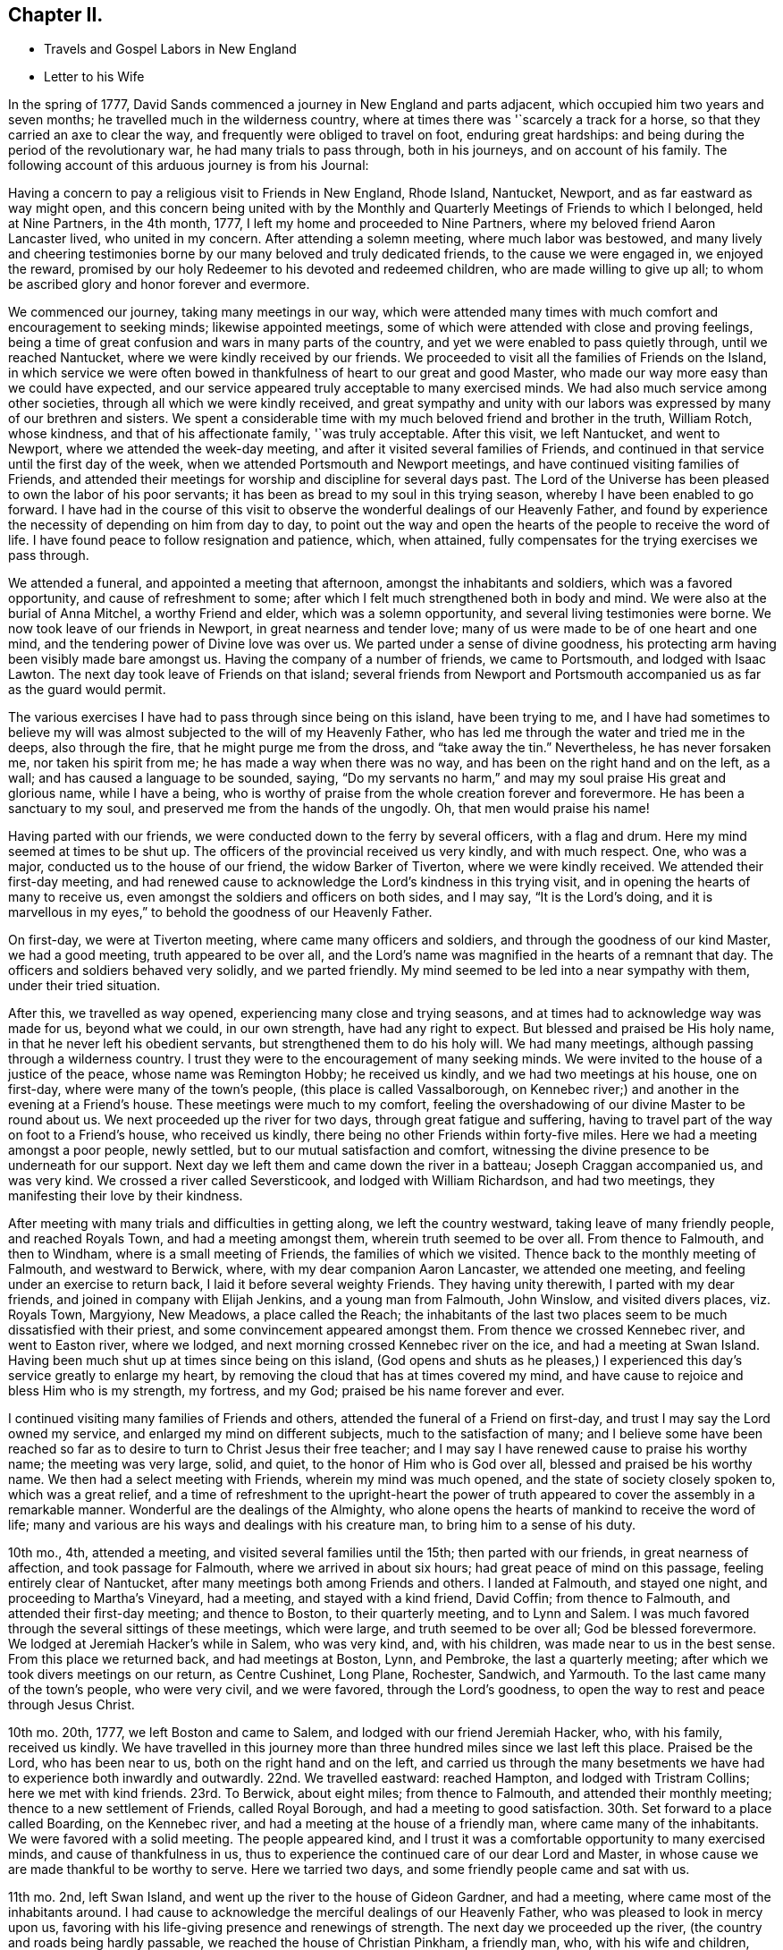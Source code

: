 == Chapter II.

[.chapter-synopsis]
* Travels and Gospel Labors in New England
* Letter to his Wife

In the spring of 1777, David Sands commenced a journey in New England and parts adjacent,
which occupied him two years and seven months;
he travelled much in the wilderness country,
where at times there was '`scarcely a track for a horse,
so that they carried an axe to clear the way,
and frequently were obliged to travel on foot, enduring great hardships:
and being during the period of the revolutionary war, he had many trials to pass through,
both in his journeys, and on account of his family.
The following account of this arduous journey is from his Journal:

Having a concern to pay a religious visit to Friends in New England, Rhode Island,
Nantucket, Newport, and as far eastward as way might open,
and this concern being united with by the Monthly
and Quarterly Meetings of Friends to which I belonged,
held at Nine Partners, in the 4th month, 1777,
I left my home and proceeded to Nine Partners,
where my beloved friend Aaron Lancaster lived, who united in my concern.
After attending a solemn meeting, where much labor was bestowed,
and many lively and cheering testimonies borne by
our many beloved and truly dedicated friends,
to the cause we were engaged in, we enjoyed the reward,
promised by our holy Redeemer to his devoted and redeemed children,
who are made willing to give up all;
to whom be ascribed glory and honor forever and evermore.

We commenced our journey, taking many meetings in our way,
which were attended many times with much comfort and encouragement to seeking minds;
likewise appointed meetings, some of which were attended with close and proving feelings,
being a time of great confusion and wars in many parts of the country,
and yet we were enabled to pass quietly through, until we reached Nantucket,
where we were kindly received by our friends.
We proceeded to visit all the families of Friends on the Island,
in which service we were often bowed in thankfulness
of heart to our great and good Master,
who made our way more easy than we could have expected,
and our service appeared truly acceptable to many exercised minds.
We had also much service among other societies,
through all which we were kindly received,
and great sympathy and unity with our labors was
expressed by many of our brethren and sisters.
We spent a considerable time with my much beloved friend and brother in the truth,
William Rotch, whose kindness, and that of his affectionate family,
'`was truly acceptable.
After this visit, we left Nantucket, and went to Newport,
where we attended the week-day meeting, and after it visited several families of Friends,
and continued in that service until the first day of the week,
when we attended Portsmouth and Newport meetings,
and have continued visiting families of Friends,
and attended their meetings for worship and discipline for several days past.
The Lord of the Universe has been pleased to own the labor of his poor servants;
it has been as bread to my soul in this trying season,
whereby I have been enabled to go forward.
I have had in the course of this visit to observe
the wonderful dealings of our Heavenly Father,
and found by experience the necessity of depending on him from day to day,
to point out the way and open the hearts of the people to receive the word of life.
I have found peace to follow resignation and patience, which, when attained,
fully compensates for the trying exercises we pass through.

We attended a funeral, and appointed a meeting that afternoon,
amongst the inhabitants and soldiers, which was a favored opportunity,
and cause of refreshment to some;
after which I felt much strengthened both in body and mind.
We were also at the burial of Anna Mitchel, a worthy Friend and elder,
which was a solemn opportunity, and several living testimonies were borne.
We now took leave of our friends in Newport, in great nearness and tender love;
many of us were made to be of one heart and one mind,
and the tendering power of Divine love was over us.
We parted under a sense of divine goodness,
his protecting arm having been visibly made bare amongst us.
Having the company of a number of friends, we came to Portsmouth,
and lodged with Isaac Lawton.
The next day took leave of Friends on that island;
several friends from Newport and Portsmouth accompanied
us as far as the guard would permit.

The various exercises I have had to pass through since being on this island,
have been trying to me,
and I have had sometimes to believe my will was almost
subjected to the will of my Heavenly Father,
who has led me through the water and tried me in the deeps, also through the fire,
that he might purge me from the dross, and "`take away the tin.`"
Nevertheless, he has never forsaken me, nor taken his spirit from me;
he has made a way when there was no way, and has been on the right hand and on the left,
as a wall; and has caused a language to be sounded, saying,
"`Do my servants no harm,`" and may my soul praise His great and glorious name,
while I have a being,
who is worthy of praise from the whole creation forever and forevermore.
He has been a sanctuary to my soul, and preserved me from the hands of the ungodly.
Oh, that men would praise his name!

Having parted with our friends, we were conducted down to the ferry by several officers,
with a flag and drum.
Here my mind seemed at times to be shut up.
The officers of the provincial received us very kindly, and with much respect.
One, who was a major, conducted us to the house of our friend,
the widow Barker of Tiverton, where we were kindly received.
We attended their first-day meeting,
and had renewed cause to acknowledge the Lord`'s kindness in this trying visit,
and in opening the hearts of many to receive us,
even amongst the soldiers and officers on both sides, and I may say,
"`It is the Lord`'s doing,
and it is marvellous in my eyes,`" to behold the goodness of our Heavenly Father.

On first-day, we were at Tiverton meeting, where came many officers and soldiers,
and through the goodness of our kind Master, we had a good meeting,
truth appeared to be over all,
and the Lord`'s name was magnified in the hearts of a remnant that day.
The officers and soldiers behaved very solidly, and we parted friendly.
My mind seemed to be led into a near sympathy with them, under their tried situation.

After this, we travelled as way opened, experiencing many close and trying seasons,
and at times had to acknowledge way was made for us, beyond what we could,
in our own strength, have had any right to expect.
But blessed and praised be His holy name, in that he never left his obedient servants,
but strengthened them to do his holy will.
We had many meetings, although passing through a wilderness country.
I trust they were to the encouragement of many seeking minds.
We were invited to the house of a justice of the peace, whose name was Remington Hobby;
he received us kindly, and we had two meetings at his house, one on first-day,
where were many of the town`'s people, (this place is called Vassalborough,
on Kennebec river;) and another in the evening at a Friend`'s house.
These meetings were much to my comfort,
feeling the overshadowing of our divine Master to be round about us.
We next proceeded up the river for two days, through great fatigue and suffering,
having to travel part of the way on foot to a Friend`'s house, who received us kindly,
there being no other Friends within forty-five miles.
Here we had a meeting amongst a poor people, newly settled,
but to our mutual satisfaction and comfort,
witnessing the divine presence to be underneath for our support.
Next day we left them and came down the river in a batteau;
Joseph Craggan accompanied us, and was very kind.
We crossed a river called Seversticook, and lodged with William Richardson,
and had two meetings, they manifesting their love by their kindness.

After meeting with many trials and difficulties in getting along,
we left the country westward, taking leave of many friendly people,
and reached Royals Town, and had a meeting amongst them,
wherein truth seemed to be over all.
From thence to Falmouth, and then to Windham, where is a small meeting of Friends,
the families of which we visited.
Thence back to the monthly meeting of Falmouth, and westward to Berwick, where,
with my dear companion Aaron Lancaster, we attended one meeting,
and feeling under an exercise to return back, I laid it before several weighty Friends.
They having unity therewith, I parted with my dear friends,
and joined in company with Elijah Jenkins, and a young man from Falmouth, John Winslow,
and visited divers places, viz. Royals Town, Margyiony, New Meadows,
a place called the Reach;
the inhabitants of the last two places seem to be much dissatisfied with their priest,
and some convincement appeared amongst them.
From thence we crossed Kennebec river, and went to Easton river, where we lodged,
and next morning crossed Kennebec river on the ice, and had a meeting at Swan Island.
Having been much shut up at times since being on this island,
(God opens and shuts as he pleases,) I experienced
this day`'s service greatly to enlarge my heart,
by removing the cloud that has at times covered my mind,
and have cause to rejoice and bless Him who is my strength, my fortress, and my God;
praised be his name forever and ever.

I continued visiting many families of Friends and others,
attended the funeral of a Friend on first-day,
and trust I may say the Lord owned my service,
and enlarged my mind on different subjects, much to the satisfaction of many;
and I believe some have been reached so far as to
desire to turn to Christ Jesus their free teacher;
and I may say I have renewed cause to praise his worthy name; the meeting was very large,
solid, and quiet, to the honor of Him who is God over all,
blessed and praised be his worthy name.
We then had a select meeting with Friends, wherein my mind was much opened,
and the state of society closely spoken to, which was a great relief,
and a time of refreshment to the upright-heart the power of truth
appeared to cover the assembly in a remarkable manner.
Wonderful are the dealings of the Almighty,
who alone opens the hearts of mankind to receive the word of life;
many and various are his ways and dealings with his creature man,
to bring him to a sense of his duty.

10th mo., 4th, attended a meeting, and visited several families until the 15th;
then parted with our friends, in great nearness of affection,
and took passage for Falmouth, where we arrived in about six hours;
had great peace of mind on this passage, feeling entirely clear of Nantucket,
after many meetings both among Friends and others.
I landed at Falmouth, and stayed one night, and proceeding to Martha`'s Vineyard,
had a meeting, and stayed with a kind friend, David Coffin; from thence to Falmouth,
and attended their first-day meeting; and thence to Boston, to their quarterly meeting,
and to Lynn and Salem.
I was much favored through the several sittings of these meetings, which were large,
and truth seemed to be over all; God be blessed forevermore.
We lodged at Jeremiah Hacker`'s while in Salem, who was very kind, and,
with his children, was made near to us in the best sense.
From this place we returned back, and had meetings at Boston, Lynn, and Pembroke,
the last a quarterly meeting; after which we took divers meetings on our return,
as Centre Cushinet, Long Plane, Rochester, Sandwich, and Yarmouth.
To the last came many of the town`'s people, who were very civil, and we were favored,
through the Lord`'s goodness, to open the way to rest and peace through Jesus Christ.

10th mo.
20th, 1777, we left Boston and came to Salem, and lodged with our friend Jeremiah Hacker,
who, with his family, received us kindly.
We have travelled in this journey more than three
hundred miles since we last left this place.
Praised be the Lord, who has been near to us, both on the right hand and on the left,
and carried us through the many besetments we have
had to experience both inwardly and outwardly.
22nd. We travelled eastward: reached Hampton, and lodged with Tristram Collins;
here we met with kind friends.
23rd. To Berwick, about eight miles; from thence to Falmouth,
and attended their monthly meeting; thence to a new settlement of Friends,
called Royal Borough, and had a meeting to good satisfaction.
30th. Set forward to a place called Boarding, on the Kennebec river,
and had a meeting at the house of a friendly man, where came many of the inhabitants.
We were favored with a solid meeting.
The people appeared kind,
and I trust it was a comfortable opportunity to many exercised minds,
and cause of thankfulness in us,
thus to experience the continued care of our dear Lord and Master,
in whose cause we are made thankful to be worthy to serve.
Here we tarried two days, and some friendly people came and sat with us.

11th mo.
2nd, left Swan Island, and went up the river to the house of Gideon Gardner,
and had a meeting, where came most of the inhabitants around.
I had cause to acknowledge the merciful dealings of our Heavenly Father,
who was pleased to look in mercy upon us,
favoring with his life-giving presence and renewings of strength.
The next day we proceeded up the river, (the country and roads being hardly passable,
we reached the house of Christian Pinkham, a friendly man, who,
with his wife and children, received us kindly.
We had a meeting at his house to our comfort: from thence to a settlement,
called Jones`' Plantation, where were some friendly people.
Our meeting was to good satisfaction;
they appeared to be in an humble disposition of mind,
being much alone in a wild new country.

I had many trials as I travelled through the wilderness,
in many parts there being little or no road; but I believe Friends here,
if they keep their places, will increase.
Stayed two days, being unwell, at a house where the wife is a Friend,
but not the husband, though both were very kind and tender of us,
and provided sundry necessaries to take with us for our future use.
We left Swan Island on the ice, and were the first that had passed with horses,
and had a meeting in the evening at Gardner Town, and lodged with Reuben Coben,
whose kind reception was grateful to us.

Here we had a meeting, many attended, and the opportunity was much to satisfaction.
Feeling my mind engaged to proceed, I went up the river,
and found people much rejoiced at my return.
Having reached the place I felt concerned to visit, we appointed a meeting,
but from the great depth of snow, and cold, few attended.
We stayed two days with our kind friend, Jethro Gardner, until first-day,
and had a satisfactory meeting, I trust to our friends also,
as much kindness was expressed.
The next day, went down the river,
feeling our minds drawn to visit sundry families on our way,
in which we had good satisfaction, and great tenderness appeared in many countenances.
The people are poor, and far from any place of worship,
there not being a meetinghouse for near sixty miles.
We had many meetings as we came back, much to our comfort and refreshment,
and many appeared to be convinced of the truth,
whom we part.. ed with in great tenderness.
Being much fatigued by hard travelling,
we rested several days in a town called Vassalborough.
The inhabitants are generally friendly, though much strangers to our society.
We stayed with a friendly man before mentioned, Remington Hobby,
who gave up his house for meetings,
and desired to entertain us as long as we chose to stay.
We lodged at many of their houses, who did the best they were capable of for our comfort,
having had many tender seasons with them.
We parted, under a sense of God`'s goodness in sending us among them,
but finding myself impressed to go back, I gave up to it,
and having delayed the time so long, was obliged to ride against a hard snow-storm,
but was enabled to reach in time enough to hold a meeting; and,
through the goodness of God, we were much favored,
and the name of the Lord was exalted that day.

My concern, in being thus led so singularly where no Friends dwelt,
yet finding no release without returning back, was a great exercise to me,
being almost at times ready to conclude that I was wrong,
but felt satisfied that my kind Master would never fail,
though at times great trials of faith are the lot of his children,
although they may be truly devoted to His service.
Oh, I may say, many were the heart-achings I had to pass through in that wilderness land,
but the Lord supported me under my many exercises, and preserved me,
though many times I was almost in despair,
having had to pass through good report and evil report;
there being those who rose up to oppose and withstand the truth,
but through the power of the Most High they were made willing to acknowledge their error,
and I believe were truly sorrowful.

Elijah Jenkins and Samuel Jones, my companions, here left me,
and I am now accompanied by a young man, whose name is John Winslow.
In one of these meetings, he appeared in a public testimony, much to my comfort,
and to him my heart feels nearly united.
Having had several meetings to satisfaction,
and finding my mind drawn up the same river again, we set off,
but giving way to doubts and fears, I got discouraged, and turned back,
and made my way westward, but in great trouble; sometimes thinking to go back,
at other times ready to think I had stayed too long already.
From the various reports I expected to be imprisoned, as many had threatened it.
I made several stops at different places, to converse with the most leading men,
and had several meetings in my journey, to good satisfaction;
and we got to Falmouth and attended a funeral,
where came some that intended ill against me,
but afterwards they went away well reconciled.
Next day being first-day,
there came more persons in order to examine and form some judgment,
whether it was best to stop me or not, but I understood they went away satisfied.
Thus, having favorable opportunity, through the Lord`'s goodness,
truth was exalted over all.

From thence we went to Goram Town, where I was again examined,
but nothing appearing against me, I appointed a meeting at the house of a friendly man,
who was very kind, and entertained us.
There appeared to be a tender people here, and they were much reached,
the Lord`'s power being manifested in the said meeting, to our mutual comfort.
From thence we set off for Berwick, where I met many near friends;
from thence to Kethera, and lodged with James Neal, a valuable minister.
So to Dover, where I met with my dear companion Aaron Lancaster,
after a separation of ten weeks.
We had to rejoice in the Lord`'s goodness in preserving us through many close trials,
in which our souls had to praise his mercies.
At this monthly meeting were Friends from different parts,
in which we were favored with the renewals of the Father`'s love,
much to the refreshment, I believe, of the living seed.
The business of the meeting was conducted in a good degree of brotherly love and condescension.
Thence we went back to Berwick, and to a place called Philip`'s Town,
where there had not been a Friends`' meeting before; then to Dover again,
where I had an attack of illness, so that my life was almost despaired of,
but through mercy I soon recovered.

After parting with many near Friends we went to Rochester,
and thence to a meeting at Meadsborough; thence back to Rochester: we stayed two days,
and had meetings to our mutual satisfaction and the refreshing of many minds,
through the extending of the Father`'s love.
Here appeared to be many inquiring people, and some in a tender state of mind;
thence we proceeded to Hail`'s Town, a newly settled place,
where were many who had been convinced since Friends settled there,
and who appeared very solid and steadfast.
Thence to Hopkin Town, where we had a meeting, and many attended not of our profession,
who appeared well satisfied, except one person,
who seemed to cavil at something that had been said;
I having been led to speak from the words of the prophet wherein
he signified a dissolution of the old heaven and old earth,
and a new heaven and a new earth being created, wherein dwelleth righteousness;
and being led to express the necessity of this being experienced here in time,
through the melting power of truth on the soul,
which is compared to the refiner`'s fire that separates the dross from the tin,
and takes away the reprobate silver.
This was a matter that had caused great disputes amongst them,
though it was altogether unknown to me from any outward information.

We next went to a place called Pembroke,
where lived a person lately convinced and received amongst Friends.
At this town there had never been a Friends`' meeting; many came in,
and gave solid attention, and the Lord was pleased to favor us with his helping hand,
by which we were enabled to declare the way to the kingdom of God through Christ Jesus,
who is the alone way, the truth, and the life;
by whom many that were heathens came to be renowned Christians,
through attention to Christ the light, that enlightens the children of men;
and leads them that attend to his voice, out of darkness into his marvellous light.
The people appeared tender and well satisfied,
and we parted under a sense of God`'s goodness and love;
many of them signifying their satisfaction and their desires for our preservation.
We now set off for our friend Joshua Falsom`'s, which was forty-four miles distant,
which much exhausted my strength, arriving late at night.
The next day we reached our worthy friend Tristram Collins,
whose wife had travelled much in the work of the ministry.
Next day attended the monthly meeting of Hampton, held at Ambury,
and returned back to T. Collins`'s again.

Here my companion and I had a fresh trial, he finding his mind drawn towards Salem,
and I felt drawings back to Dover monthly meeting.
We parted with hearts filled with love and desires for each other`'s
preservation in the work the Lord might engage us in.
I, in company with several young Friends, rode that day to Dover,
and put up at Hope Scammon`'s, whose kindness towards me was very comfortable.
Many more seemed glad to see us.

After this monthly meeting, which we attended,
I felt a concern on my mind to join a committee to visit delinquent members,
and examine who were proper to be retained, as many had married out,
and there had been a neglect on this account,
their cases not having been attended to agreeably to the order of society,
which service was very exercising to me;
but through the merciful goodness of the Great Master, we were much favored,
as far as I proceeded with them, and the Lord owned both us and the service we were in,
blessed be his most worthy name.
From thence I proceeded to Hampton, in company with a number of Friends,
and attended their monthly meeting, with most of their particular meetings,
to a good degree of satisfaction: there appeared to be a living remnant amongst them.
Here I parted with many dear and tender Friends,
in whom I had often experienced much comfort,
having been nearly united in the best sense.
From thence we proceeded in company with Jonathan Dame,
and were kindly received by my dear friends of Salem,
(having been long absent from them in the Eastern
States,) and attended their first-day meeting,
and met with my dear friend Aaron Lancaster,
who had been engaged visiting the families of Friends
belonging to the said monthly meeting.
Feeling my mind drawn towards this service, I joined my friend,
and had much satisfaction therein; this being accomplished, we took our leave,
after again visiting Boston, it being the third time.
I thought the people appeared in the most humble disposition of mind I had seen them,
and they were very kind towards us; many came to our lodging to sit with us,
and appeared very solid.

Thence we went back to Lynn and to Bolton,
in which meetings I was favored to open some things to the comfort of the honest-hearted,
and to my own confirmation.
I had to remember that the secrets of the Lord are with them who fear him; he opens,
and none can shut from his all-seeing eye: as he sees fit,
he discovers his secrets to them that wait on him.
After our service was accomplished here, we passed to a place called Leicester,
where came divers people not of our Society,
and we were favored with the renewings of ancient strength,
and the Lord`'s power was over all, and the witness in many hearts seemed to be reached,
through the gathering hand of the Lord.
Here we rested a day, and visited some families, wherein I had good service,
and then proceeded on our way to Northbridge,
where we were favored to clear our minds to our mutual comfort,
the Lord`'s power being in dominion.

From thence to Uxbridge, Mendom, Winsocket, and Smithfield old meetinghouse,
in all which we found close labor, but had peace therein to our own souls;
and a concern hav.
ing attended our minds for some days, to return back to Salem quarterly meeting,
which we were made willing to undertake.
We met many of our near and dear friends from the eastward,
whose company and conversation was strengthening to me,
having had to pass through close and trying seasons,
wherein I felt the humbling power of truth to lay the man`'s part as in the dust;
but blessed be Jacob`'s God and Israel`'s preserver and deliverer,
who raised me as from the earth, and put a new song into my mouth,
even praise forevermore: and he owned us with his ancient love,
through the several sittings of this quarterly meeting,
and also two meetings held at Lynn,
where the Lord appeared to the comfort of a living remnant,
many of whom appeared concerned for the prosperity of Zion.
Having at times had a drawing on my mind to return eastward, since I left those parts,
which now returned with a pressing concern,
but which was very proving to me to have to give up to,
having had so many trying seasons in the eastern country, and spent much time there;
also, the consideration of having been long from home, added to my exercise,
though I have been enabled to submit all to His protecting
hand who required this service of me.
I parted with many of my kind friends at Salem,
and proceeded in company with my dear friends Mehetabel Jenkins and Hope Scammon,
(widow.) We had two meetings at Amsberry, where came many people not of our profession,
and we had a comfortable time, much to my satisfaction,
and to the comfort of the faithful.

[.offset]
+++[+++The following letter to his wife, dated from Salem,
affords living evidence of his faith and patience,
and of the many trials he was called to endure about this period:]

[.embedded-content-document.letter]
--

[.salutation]
My Dear Wife and Bosom Friend--

It is long since I have had an opportunity of writing to thee,
though I have been favored to receive comfortable accounts from thee,
which have been truly consoling in my retired walks and lonely moments,
when thou and my dear children are brought feelingly to my remembrance,
and a renewed confidence in the Divine promise--I will be a father to the fatherless,
and a husband to the widow.
I am sensible at times that thou art one that almost lays claim to that appellation.

I am not prepared at present to give thee a particular account of my travels;
but may inform thee,
that I have spent part of the fall and most of the
winter among a people not of our profession,
many of whom received me very kindly, and my testimony also,
which made them feel near to me, and their hearts and houses are open to receive Friends.
I have an untrodden path to tread,
where no Friends have before travelled in the work of the ministry.
I have passed through many towns where there are no religious meetings of any sort,
and as the Lord hath led me through this wilderness land,
he has preserved me through the cold, and in sickness and health,
and through every trial, of which I have had many;
at times doubting whether I should ever return to
my native country and other dearest enjoyments;
but I have been enabled to submit all to the Lord`'s disposal, who gave me a being,
and hath blessed me with so many marks of his kindness and tender regard, in whom,
thy confidence, I hope, will not fail.
If there is but a steady eye kept to the hope of reward
which is promised to the faithful who hold out to the end,
which I feel a confident hope may be the happy experience of thee, my beloved companion,
with myself,
and that we may in the Lord`'s right time be permitted to meet where we
can mutually unite in rendering thanksgiving and praise to His holy name,
who is blessed forevermore.
In that love which time or distance cannot change, I most affectionately salute thee,
with my beloved parents and friends,
to whom I feel most sincerely united in the bonds of pure love.

[.signed-section-closing]
Thy affectionate husband,

[.signed-section-signature]
David Sands.

--

[.offset]
+++[+++The journal thus proceeds:]

At Amsberry, there seems to be a tender, seeking people.
From thence we proceeded to Dover, Berwick, Falmouth, and Royalstown,
in which we had many satisfactory meetings; from thence to a place called Small Point,
where had formerly been a settlement of Friends,
who had frequently been visited by travellers, but not keeping faithful, all wasted away,
except one family, who received us kindly,
not having been visited for twenty years by a Friend.
Thence back to George Town, where we had a meeting, also to Long Reach,
where we had another; these were favored meetings, and truth reigned.
Thence to Vassalborough,`' and had two meetings in our way,
and through the extendings of best wisdom we have been preserved through all,
to the praise of His worthy name.
From thence to Jethro Gardner`'s, which we reached with much difficulty,
having been lost in the woods, and had little hope of getting through;
but considering the mountains, hills,
and woods are all the workmanship of Him in whom I trust, my mind was easy.
We were favored to reach our friends, who gladly received us,
and we had one meeting to good satisfaction, here being some convincement.
We had two meetings on our return to Vassalborough,
one amongst a thinly scattered people, also to satisfaction;
and one in a town called Winslow.

After having spent some time in and about Vassalborough, and had many meetings,
wherein the Lord owned his own work, to our mutual comfort and edification,
we parted with many near and dear friends,
under a sense of the goodness of Him that had brought us together.
Thence we went to a new settlement, called Winthrop, where we had divers meetings.
Here were several convincements, and many that appeared to be seeking the right way;
thence back to Holland, where we had a meeting much to our comfort,
the Lord`'s power being over all, and many hearts tendered thereby.
We parted with these tender people in great brokenness of heart,
under a sense of God`'s goodness to us all; from thence to Gardner Town,
where we had a meeting; and from thence to our kind friend, Gideon Gardner`'s,
who received us with much kindness.

After this meeting, a concern came on me to return back again to Vassalborough,
but by reasoning and consulting with flesh and blood, I became weak and did not give up,
which, as I travelled along, was very painful to me at times; but He who knows my heart,
and that my desires were to serve Him according to my understanding,
after reproving me for my disobedience,
was pleased to lift up the light of his countenance upon me and heal my soul,
and may I adore His goodness, and remember the rod, and Him who hath appointed it.

We then proceeded to the yearly meeting,
attending meetings in our way between Falmouth and Berwick, mostly to satisfaction.
Next day had a parting meeting with our friends at Berwick,
wherein we were favored to witness the Lord`'s presence to be felt amongst us,
this being the last meeting we had in that country,
except the yearly meeting at Smithfield, for New England, which,
through the sittings thereof, was experienced to be a time of favor,
wherein the Lord`'s wonderful power covered the assemblies of His people.
After this meeting I proceeded homeward, and was favored to meet, in health,
my dear wife, children, parents, and friends in 12th mo., 1779,
after a separation of two years and seven months,
and we were filled with grateful acknowledgments to the
Great Preserver of His truly dependent children,
who had been experienced as a present help in every needful time.
